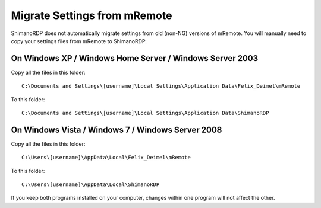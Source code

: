 *****************************
Migrate Settings from mRemote
*****************************

ShimanoRDP does not automatically migrate settings from old (non-NG) versions of mRemote.
You will manually need to copy your settings files from mRemote to ShimanoRDP.

On Windows XP / Windows Home Server / Windows Server 2003
=========================================================
Copy all the files in this folder:

::

   C:\Documents and Settings\[username]\Local Settings\Application Data\Felix_Deimel\mRemote

To this folder:

::

   C:\Documents and Settings\[username]\Local Settings\Application Data\ShimanoRDP

On Windows Vista / Windows 7 / Windows Server 2008
==================================================

Copy all the files in this folder:

::

   C:\Users\[username]\AppData\Local\Felix_Deimel\mRemote

To this folder:

::

   C:\Users\[username]\AppData\Local\ShimanoRDP

If you keep both programs installed on your computer,
changes within one program will not affect the other.
